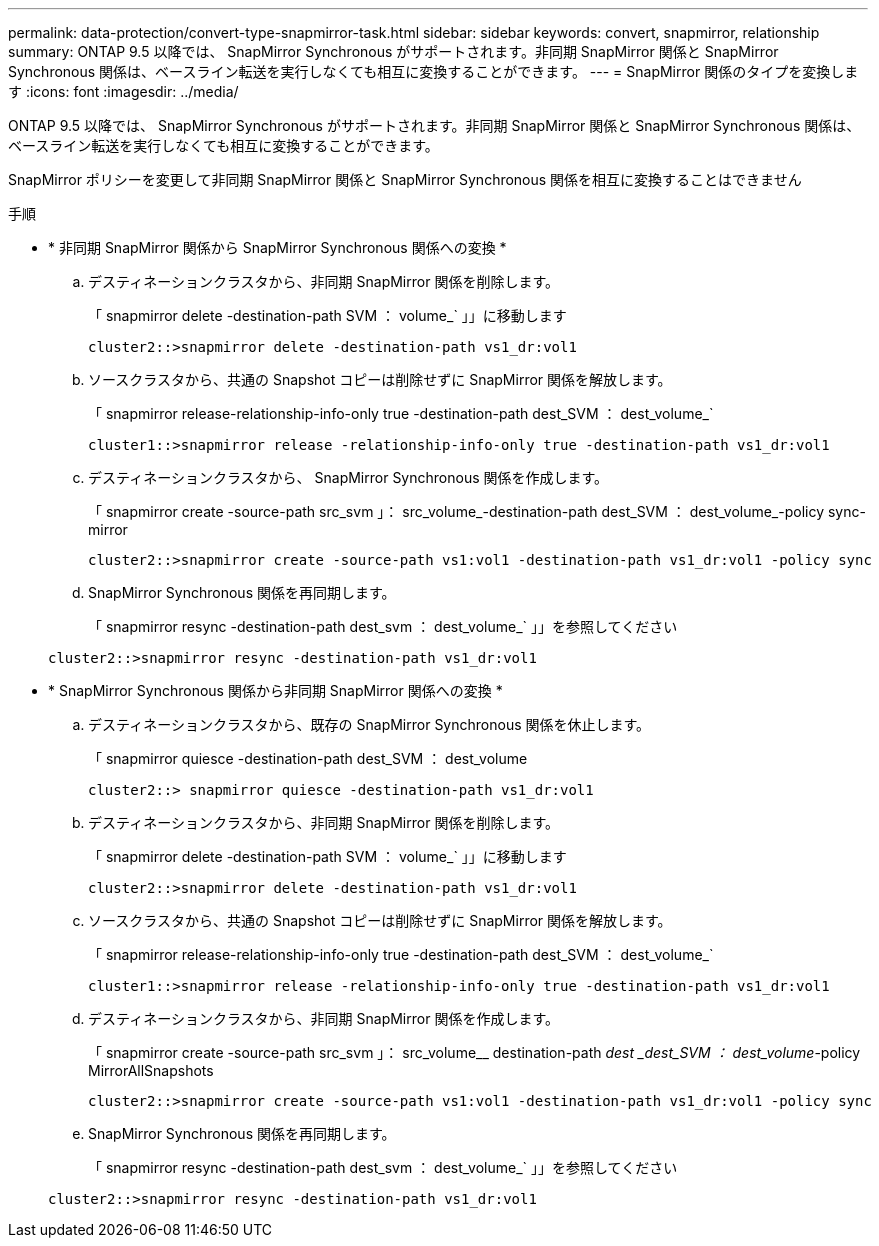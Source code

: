 ---
permalink: data-protection/convert-type-snapmirror-task.html 
sidebar: sidebar 
keywords: convert, snapmirror, relationship 
summary: ONTAP 9.5 以降では、 SnapMirror Synchronous がサポートされます。非同期 SnapMirror 関係と SnapMirror Synchronous 関係は、ベースライン転送を実行しなくても相互に変換することができます。 
---
= SnapMirror 関係のタイプを変換します
:icons: font
:imagesdir: ../media/


[role="lead"]
ONTAP 9.5 以降では、 SnapMirror Synchronous がサポートされます。非同期 SnapMirror 関係と SnapMirror Synchronous 関係は、ベースライン転送を実行しなくても相互に変換することができます。

SnapMirror ポリシーを変更して非同期 SnapMirror 関係と SnapMirror Synchronous 関係を相互に変換することはできません

.手順
* * 非同期 SnapMirror 関係から SnapMirror Synchronous 関係への変換 *
+
.. デスティネーションクラスタから、非同期 SnapMirror 関係を削除します。
+
「 snapmirror delete -destination-path SVM ： volume_` 」」に移動します

+
[listing]
----
cluster2::>snapmirror delete -destination-path vs1_dr:vol1
----
.. ソースクラスタから、共通の Snapshot コピーは削除せずに SnapMirror 関係を解放します。
+
「 snapmirror release-relationship-info-only true -destination-path dest_SVM ： dest_volume_`

+
[listing]
----
cluster1::>snapmirror release -relationship-info-only true -destination-path vs1_dr:vol1
----
.. デスティネーションクラスタから、 SnapMirror Synchronous 関係を作成します。
+
「 snapmirror create -source-path src_svm 」： src_volume_-destination-path dest_SVM ： dest_volume_-policy sync-mirror

+
[listing]
----
cluster2::>snapmirror create -source-path vs1:vol1 -destination-path vs1_dr:vol1 -policy sync
----
.. SnapMirror Synchronous 関係を再同期します。
+
「 snapmirror resync -destination-path dest_svm ： dest_volume_` 」」を参照してください

+
[listing]
----
cluster2::>snapmirror resync -destination-path vs1_dr:vol1
----


* * SnapMirror Synchronous 関係から非同期 SnapMirror 関係への変換 *
+
.. デスティネーションクラスタから、既存の SnapMirror Synchronous 関係を休止します。
+
「 snapmirror quiesce -destination-path dest_SVM ： dest_volume

+
[listing]
----
cluster2::> snapmirror quiesce -destination-path vs1_dr:vol1
----
.. デスティネーションクラスタから、非同期 SnapMirror 関係を削除します。
+
「 snapmirror delete -destination-path SVM ： volume_` 」」に移動します

+
[listing]
----
cluster2::>snapmirror delete -destination-path vs1_dr:vol1
----
.. ソースクラスタから、共通の Snapshot コピーは削除せずに SnapMirror 関係を解放します。
+
「 snapmirror release-relationship-info-only true -destination-path dest_SVM ： dest_volume_`

+
[listing]
----
cluster1::>snapmirror release -relationship-info-only true -destination-path vs1_dr:vol1
----
.. デスティネーションクラスタから、非同期 SnapMirror 関係を作成します。
+
「 snapmirror create -source-path src_svm 」： src_volume__ destination-path _dest _dest_SVM ： dest_volume_-policy MirrorAllSnapshots

+
[listing]
----
cluster2::>snapmirror create -source-path vs1:vol1 -destination-path vs1_dr:vol1 -policy sync
----
.. SnapMirror Synchronous 関係を再同期します。
+
「 snapmirror resync -destination-path dest_svm ： dest_volume_` 」」を参照してください

+
[listing]
----
cluster2::>snapmirror resync -destination-path vs1_dr:vol1
----



